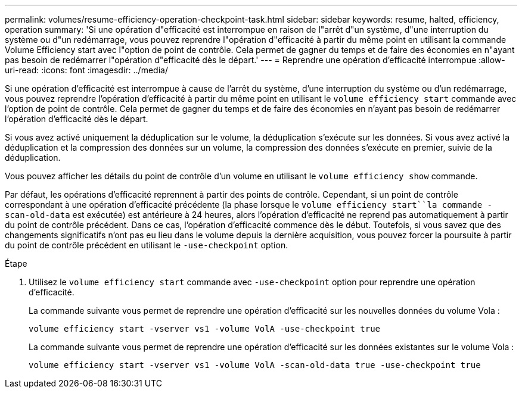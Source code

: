 ---
permalink: volumes/resume-efficiency-operation-checkpoint-task.html 
sidebar: sidebar 
keywords: resume, halted, efficiency, operation 
summary: 'Si une opération d"efficacité est interrompue en raison de l"arrêt d"un système, d"une interruption du système ou d"un redémarrage, vous pouvez reprendre l"opération d"efficacité à partir du même point en utilisant la commande Volume Efficiency start avec l"option de point de contrôle. Cela permet de gagner du temps et de faire des économies en n"ayant pas besoin de redémarrer l"opération d"efficacité dès le départ.' 
---
= Reprendre une opération d'efficacité interrompue
:allow-uri-read: 
:icons: font
:imagesdir: ../media/


[role="lead"]
Si une opération d'efficacité est interrompue à cause de l'arrêt du système, d'une interruption du système ou d'un redémarrage, vous pouvez reprendre l'opération d'efficacité à partir du même point en utilisant le `volume efficiency start` commande avec l'option de point de contrôle. Cela permet de gagner du temps et de faire des économies en n'ayant pas besoin de redémarrer l'opération d'efficacité dès le départ.

Si vous avez activé uniquement la déduplication sur le volume, la déduplication s'exécute sur les données. Si vous avez activé la déduplication et la compression des données sur un volume, la compression des données s'exécute en premier, suivie de la déduplication.

Vous pouvez afficher les détails du point de contrôle d'un volume en utilisant le `volume efficiency show` commande.

Par défaut, les opérations d'efficacité reprennent à partir des points de contrôle. Cependant, si un point de contrôle correspondant à une opération d'efficacité précédente (la phase lorsque le `volume efficiency start``la commande -scan-old-data` est exécutée) est antérieure à 24 heures, alors l'opération d'efficacité ne reprend pas automatiquement à partir du point de contrôle précédent. Dans ce cas, l'opération d'efficacité commence dès le début. Toutefois, si vous savez que des changements significatifs n'ont pas eu lieu dans le volume depuis la dernière acquisition, vous pouvez forcer la poursuite à partir du point de contrôle précédent en utilisant le `-use-checkpoint` option.

.Étape
. Utilisez le `volume efficiency start` commande avec `-use-checkpoint` option pour reprendre une opération d'efficacité.
+
La commande suivante vous permet de reprendre une opération d'efficacité sur les nouvelles données du volume Vola :

+
`volume efficiency start -vserver vs1 -volume VolA -use-checkpoint true`

+
La commande suivante vous permet de reprendre une opération d'efficacité sur les données existantes sur le volume Vola :

+
`volume efficiency start -vserver vs1 -volume VolA -scan-old-data true -use-checkpoint true`


